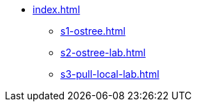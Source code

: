* xref:index.adoc[]
** xref:s1-ostree.adoc[]
** xref:s2-ostree-lab.adoc[]
** xref:s3-pull-local-lab.adoc[]